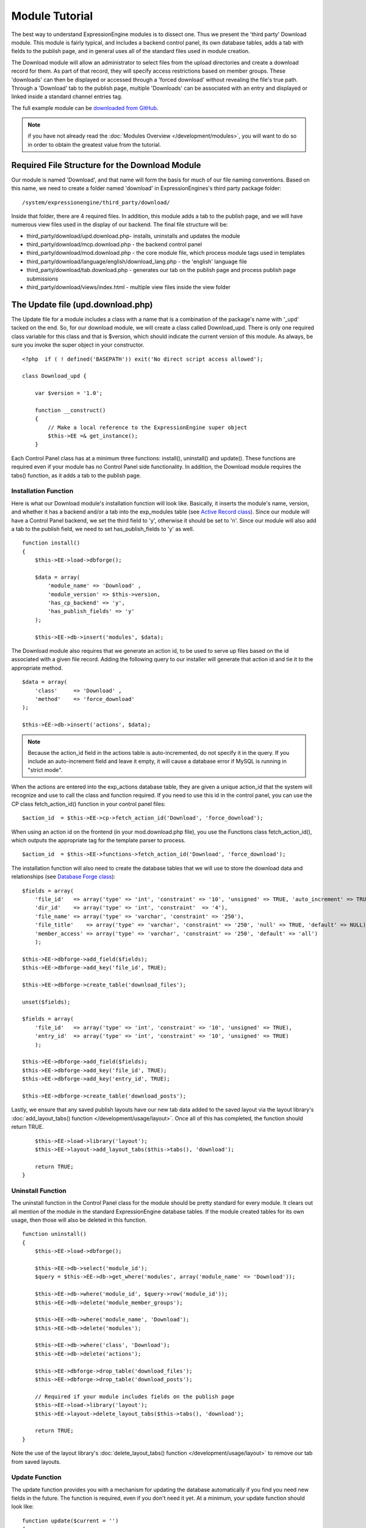 Module Tutorial
===============

The best way to understand ExpressionEngine modules is to dissect one.
Thus we present the 'third party' Download module. This module is fairly
typical, and includes a backend control panel, its own database tables,
adds a tab with fields to the publish page, and in general uses all of
the standard files used in module creation.

The Download module will allow an administrator to select files from the
upload directories and create a download record for them. As part of
that record, they will specify access restrictions based on member
groups. These 'downloads' can then be displayed or accessed through a
'forced download' without revealing the file's true path. Through a
'Download' tab to the publish page, multiple 'Downloads' can be
associated with an entry and displayed or linked inside a standard
channel entries tag.

The full example module can be `downloaded from GitHub
<https://github.com/EllisLab/ee-tuts-download-module>`_.

.. note:: if you have not already read the :doc:`Modules
    Overview </development/modules>`, you will want to do so in order to
    obtain the greatest value from the tutorial.         

Required File Structure for the Download Module
-----------------------------------------------

Our module is named 'Download', and that name will form the basis for
much of our file naming conventions. Based on this name, we need to
create a folder named 'download' in ExpressionEngines's third party
package folder::

	/system/expressionengine/third_party/download/

Inside that folder, there are 4 required files. In addition, this module
adds a tab to the publish page, and we will have numerous view files
used in the display of our backend. The final file structure will be:

-  third\_party/download/upd.download.php- installs, uninstalls and
   updates the module
-  third\_party/download/mcp.download.php - the backend control panel
-  third\_party/download/mod.download.php - the core module file, which
   process module tags used in templates
-  third\_party/download/language/english/download\_lang.php - the
   'english' language file
-  third\_party/download/tab.download.php - generates our tab on the
   publish page and process publish page submissions
-  third\_party/download/views/index.html - multiple view files inside
   the view folder

.. _module_update_file:

The Update file (upd.download.php)
----------------------------------

The Update file for a module includes a class with a name that is a
combination of the package's name with '\_upd' tacked on the end. So,
for our download module, we will create a class called Download\_upd.
There is only one required class variable for this class and that is
$version, which should indicate the current version of this module. As
always, be sure you invoke the super object in your constructor.

::

    <?php  if ( ! defined('BASEPATH')) exit('No direct script access allowed');

    class Download_upd { 

        var $version = '1.0'; 
         
        function __construct() 
        { 
            // Make a local reference to the ExpressionEngine super object
            $this->EE =& get_instance();
        } 

Each Control Panel class has at a minimum three functions: install(),
uninstall() and update(). These functions are required even if your
module has no Control Panel side functionality. In addition, the
Download module requires the tabs() function, as it adds a tab to the
publish page.

Installation Function
~~~~~~~~~~~~~~~~~~~~~

Here is what our Download module's installation function will look like.
Basically, it inserts the module's name, version, and whether it has a
backend and/or a tab into the exp\_modules table (see `Active Record
class <http://codeigniter.com/user_guide/database/active_record.html>`_).
Since our module will have a Control Panel backend, we set the third
field to 'y', otherwise it should be set to 'n'. Since our module will
also add a tab to the publish field, we need to set has\_publish\_fields
to 'y' as well.

::

    function install() 
    {
        $this->EE->load->dbforge();

        $data = array(
            'module_name' => 'Download' ,
            'module_version' => $this->version,
            'has_cp_backend' => 'y',
            'has_publish_fields' => 'y'
        );

        $this->EE->db->insert('modules', $data);

The Download module also requires that we generate an action id, to be
used to serve up files based on the id associated with a given file
record. Adding the following query to our installer will generate that
action id and tie it to the appropriate method.

::

        $data = array(
            'class'     => 'Download' ,
            'method'    => 'force_download'
        );

        $this->EE->db->insert('actions', $data);

.. note:: Because the action\_id field in the actions table is
    auto-incremented, do not specify it in the query. If you include an
    auto-increment field and leave it empty, it will cause a database
    error if MySQL is running in "strict mode".

When the actions are entered into the exp\_actions database table, they
are given a unique action\_id that the system will recognize and use to
call the class and function required. If you need to use this id in the
control panel, you can use the CP class fetch\_action\_id() function in
your control panel files:

::

    $action_id  = $this->EE->cp->fetch_action_id('Download', 'force_download');

When using an action id on the frontend (in your mod.download.php file),
you use the Functions class fetch\_action\_id(), which outputs the
appropriate tag for the template parser to process.

::

    $action_id  = $this->EE->functions->fetch_action_id('Download', 'force_download');

The installation function will also need to create the database tables
that we will use to store the download data and relationships (see
`Database Forge
class <http://codeigniter.com/user_guide/database/forge.html>`_):

::

        $fields = array(
            'file_id'   => array('type' => 'int', 'constraint' => '10', 'unsigned' => TRUE, 'auto_increment' => TRUE),
            'dir_id'    => array('type' => 'int', 'constraint'  => '4'),
            'file_name' => array('type' => 'varchar', 'constraint' => '250'),
            'file_title'    => array('type' => 'varchar', 'constraint' => '250', 'null' => TRUE, 'default' => NULL),
            'member_access' => array('type' => 'varchar', 'constraint' => '250', 'default' => 'all')
            );

        $this->EE->dbforge->add_field($fields);
        $this->EE->dbforge->add_key('file_id', TRUE);

        $this->EE->dbforge->create_table('download_files');
            
        unset($fields);
            
        $fields = array(
            'file_id'   => array('type' => 'int', 'constraint' => '10', 'unsigned' => TRUE),
            'entry_id'  => array('type' => 'int', 'constraint' => '10', 'unsigned' => TRUE)
            );

        $this->EE->dbforge->add_field($fields);
        $this->EE->dbforge->add_key('file_id', TRUE);
        $this->EE->dbforge->add_key('entry_id', TRUE);

        $this->EE->dbforge->create_table('download_posts');     

Lastly, we ensure that any saved publish layouts have our new tab data
added to the saved layout via the layout library's
:doc:`add_layout_tabs() function </development/usage/layout>`. Once all
of this has completed, the function should return TRUE.

::

        $this->EE->load->library('layout');
        $this->EE->layout->add_layout_tabs($this->tabs(), 'download');

        return TRUE;
    }

Uninstall Function
~~~~~~~~~~~~~~~~~~

The uninstall function in the Control Panel class for the module should
be pretty standard for every module. It clears out all mention of the
module in the standard ExpressionEngine database tables. If the module
created tables for its own usage, then those will also be deleted in
this function.

::

    function uninstall()
    {
        $this->EE->load->dbforge();

        $this->EE->db->select('module_id');
        $query = $this->EE->db->get_where('modules', array('module_name' => 'Download'));

        $this->EE->db->where('module_id', $query->row('module_id'));
        $this->EE->db->delete('module_member_groups');

        $this->EE->db->where('module_name', 'Download');
        $this->EE->db->delete('modules');

        $this->EE->db->where('class', 'Download');
        $this->EE->db->delete('actions');

        $this->EE->dbforge->drop_table('download_files');
        $this->EE->dbforge->drop_table('download_posts');       

        // Required if your module includes fields on the publish page
        $this->EE->load->library('layout');
        $this->EE->layout->delete_layout_tabs($this->tabs(), 'download');

        return TRUE;
    }
     

Note the use of the layout library's :doc:`delete_layout_tabs() function
</development/usage/layout>` to remove our tab from saved layouts.

Update Function
~~~~~~~~~~~~~~~

The update function provides you with a mechanism for updating the
database automatically if you find you need new fields in the future.
The function is required, even if you don't need it yet. At a minimum,
your update function should look like:

::

    function update($current = '')
    {
        return FALSE;
    }

Our Download module is in its first iteration, so there's really nothing
to update. In this case, the function simply returns FALSE. If the
update function returns TRUE, the version number stored in exp\_modules
will automatically be updated as well, making sure the update function
only runs when it needs to.

Tab Function
~~~~~~~~~~~~

On install and uninstall, we called the tabs() function when updating
custom publish page layouts. This function returns a multidimensional
associative array. The top level key is the name of the tab. Within that
array, each field name acts is a key, and contains the default display
states to be added to any existing custom layouts:

::

    function tabs()
    {
        $tabs['download'] = array(
            'download_field_ids'    => array(
                        'visible'   => 'true',
                        'collapse'  => 'false',
                        'htmlbuttons'   => 'false',
                        'width'     => '100%'
                        )
            );  
                    
        return $tabs;   
    }   

The Language File (download\_lang.php)
--------------------------------------

The Language file contains no classes, simply an array named $lang,
which is used along with the Language class to display text on a page in
whatever language is selected in the user's account settings. There are
two required lines in the language file for each module, which allows
the name and description of the module to be viewable on the MODULES
page. In addition, the Download module requires a number of key => value
pairs for use in the control panel as well as frontend error display
(see the file).

The Control Panel file (mcp.download.php)
-----------------------------------------

The Control Panel file for a module includes a class with a name that is
a combination of the package's name with '\_mcp' tacked on the end. So,
for our Download module, we will create a class called Download\_mcp.
There are no required class variables, though don't forget to call the
super object in your constructor. Because the module requires multiple
pages, a link to the 'Add Files' page is added to the fourth level
navigation using the set\_right\_nav function.

::

    function __construct()
    {
        $this->EE =& get_instance();

        $this->EE->cp->set_right_nav(array(
            'add_download'  => BASE.AMP.'C=addons_modules'.AMP.'M=show_module_cp'
                .AMP.'module=download'.AMP.'method=file_browse'
        ));
    }

Module's Control Panel Homepage
-------------------------------

By default, if you do not specify a method in your url, ExpressionEngine
will attempt to load an index function, thus we make the index() our
module homepage. This page is fairly typical- a list of all existing
download records with the file name, assigned title, allowed member
groups, and a checkbox to allow editing/deleting of records. Let's start
with a simplified example, one where we leave the javascript
embellishments out for now.

The function starts by loading the libraries and helpers required later,
and defines some initial variables that will be used in the view file.
Also note the use of the CP set\_variable method to set our page title:

::

    function index() 
    {
        $this->EE->load->library('javascript');
        $this->EE->load->library('table');
        $this->EE->load->helper('form');

        $this->EE->view->cp_page_title = lang('download_module_name');

        $vars['action_url'] = 'C=addons_modules'.AMP.'M=show_module_cp'.AMP.'module=download'.AMP.'method=edit_downloads';
        $vars['form_hidden'] = NULL;
        $vars['files'] = array();
            
        $vars['options'] = array(
            'edit'  => lang('edit_selected'),
            'delete'    => lang('delete_selected')
        );      

Because we may need to paginate our list of files, we need to check for
the row number indicator and then use this in our main query. Make sure
to use the `active record
class <http://codeigniter.com/user_guide/database/active_record.html>`_
when constructing your queries. This will enable your queries to work as
support for more database types are added.

::           
    
        if ( ! $rownum = $this->EE->input->get_post('rownum'))
        {       
            $rownum = 0;
        }

        $this->EE->db->order_by("file_id", "desc"); 
        $query = $this->EE->db->get('download_files', $this->perpage, $rownum); 

We then loop through the query results and format a $vars['files'] array
for easy use in our view file:

::

        // get all member groups for the dropdown list
        $member_groups = $this->EE->member_model->get_member_groups();
            
        foreach($member_groups->result() as $group)
        {
            $member_group[$group->group_id] = $group->group_title;
        }

        foreach($query->result_array() as $row)
        {
            $vars['files'][$row['file_id']]['entry_title'] = $row['file_title'];
            $vars['files'][$row['file_id']]['edit_link'] = BASE.AMP.'C=addons_modules'.AMP
                .'M=show_module_cp'.AMP.'module=download'.AMP.'method=edit_downloads'.AMP.'file_id='.$row['file_id'];
            $vars['files'][$row['file_id']]['dir_id'] = $row['dir_id'];
            $vars['files'][$row['file_id']]['file_name'] = $row['file_name'];
            $vars['files'][$row['file_id']]['file_title'] = $row['file_title'];
                    
            $access = '';
            $member_access = explode('|', $row['member_access']);
                    
            foreach ($member_access as $group_id)
            {
                $access .= (isset($member_group[$group_id])) ? $member_group[$group_id] : $group_id;
                $access .= ', ';
            }

            $vars['files'][$row['file_id']]['member_access'] = rtrim($access, ', ');

            // Toggle checkbox
            $vars['files'][$row['file_id']]['toggle'] = array(
                'name'      => 'toggle[]',
                'id'        => 'edit_box_'.$row['file_id'],
                'value'     => $row['file_id'],
                'class'     =>'toggle'
            );
        }

All our variables aside from pagination are now in place. We need to
check our total number of files, configure our pagination, and then load
our view file. There's no need to create a separate function for our
pagination configuration. However, it makes this example a bit more
simple and reduces redundancy if you have multiple functions that you
need to paginate.

::

        //  Check for pagination
        $total = $this->EE->db->count_all('download_files');

        // Pass the relevant data to the paginate class so it can display the "next page" links
        $this->EE->load->library('pagination');
        $p_config = $this->pagination_config('index', $total);

        $this->EE->pagination->initialize($p_config);

        $vars['pagination'] = $this->EE->pagination->create_links();

        return $this->EE->load->view('index', $vars, TRUE);
    }

Here's the abstracted pagination\_config method used by the above:

::

    function pagination_config($method, $total_rows)
    {
        // Pass the relevant data to the paginate class
        $config['base_url'] = BASE.AMP.'C=addons_modules'.AMP.'M=show_module_cp'.AMP.'module=download'.AMP.'method='.$method;
        $config['total_rows'] = $total_rows;
        $config['per_page'] = $this->perpage;
        $config['page_query_string'] = TRUE;
        $config['query_string_segment'] = 'rownum';
        $config['full_tag_open'] = '<p id="paginationLinks">';
        $config['full_tag_close'] = '</p>';
        $config['prev_link'] = '<img src="'.$this->EE->cp->cp_theme_url.'images/pagination_prev_button.gif" width="13" height="13" alt="<" />';
        $config['next_link'] = '<img src="'.$this->EE->cp->cp_theme_url.'images/pagination_next_button.gif" width="13" height="13" alt=">" />';
        $config['first_link'] = '<img src="'.$this->EE->cp->cp_theme_url.'images/pagination_first_button.gif" width="13" height="13" alt="< <" />';
        $config['last_link'] = '<img src="'.$this->EE->cp->cp_theme_url.'images/pagination_last_button.gif" width="13" height="13" alt="> >" />';

        return $config;
    }

Javascript
----------

While it is preferable that your module work for users who disable
javascript, you may well want to provide increased functionality for the
majority of users who don't. ExpressionEngine 2.x includes both its own
JavaScript library as well as the `The jQuery <http://jquery.com/>`_
JavaScript library, enabling developers to easily include JavaScript
enhancements. In the final version of our Download modules index
function, there is the ability to 'toggle all' checkboxes as well as an
enhanced table presentation that allows ajax sorting of columns as well
as pagination.

Adding 'toggle all' functionality is a simple matter:

::

    $this->EE->javascript->output(array(
        '$(".toggle_all").toggle(
            function(){
                $("input.toggle").each(function() {
                    this.checked = true;
                });
            }, function (){
                var checked_status = this.checked;
                $("input.toggle").each(function() {
                    this.checked = false;
                });
            }
        );'
    )
    );

In order to add the sortable ajax paginated table, we make use of the
`DataTables jQuery plugin <http://www.datatables.net/>`_. When using a
plugin, it must first be loaded:

::

    $this->EE->cp->add_js_script(array('plugin' => 'dataTables'));

The details of how to use this particular plugin can be seen in the
attached module files, and in this case, the bulk of the coding is again
abstracted to the ajax\_filters() function:

::

    $this->EE->javascript->output($this->ajax_filters('edit_items_ajax_filter', 4));

In order to display the javascript, the last step is to compile it:

::

    $this->EE->javascript->compile();

The View files
--------------

Given the complexity of our backend pages, we use view files to handle
the display and formatting as seen in the index() above:

::

    return $this->EE->load->view('index', $vars, TRUE);    

This would return the index.php view page, located in a **views**
folder:

::

    <?php if (count($files) > 0): ?>
    <?=form_open($action_url, '', $form_hidden)?>


    <?php
        $this->table->set_template($cp_table_template);
        $this->table->set_heading(
            lang('file_title'),
            lang('file_name'),
            lang('access'),
            form_checkbox('select_all', 'true', FALSE, 'class="toggle_all" id="select_all"'));

        foreach($files as $file)
        {
            $this->table->add_row(
                    '<a href="'.$file['edit_link'].'">'.$file['file_name'].'</a>',
                    $file['file_title'],
                    $file['member_access'],
                    form_checkbox($file['toggle'])
                );
        }

    echo $this->table->generate();

    ?>

    <div class="tableFooter">
        <div class="tableSubmit">
            <?=form_submit(array('name' => 'submit', 'value' => lang('submit'), 'class' => 'submit')).NBS.NBS.form_dropdown('action', $options)?>
        </div>

        <span class="js_hide"><?=$pagination?></span>  
        <span class="pagination" id="filter_pagination"></span>
    </div>   

    <?=form_close()?>

    <?php else: ?>
    <?=lang('no_matching_files')?>
    <?php endif; ?>  

It is recommended that in view pages only, you use the :doc:`PHP's alternate
syntax </development/guidelines/view_php_syntax>` in your views, as it makes
them easier to read and limits the amount of php. If this is not
supported by your server, ExpressionEngine will automatically rewrite
the tags.

This is a fairly complex page, but it is easy to change the layout and
style, even for someone who isn't a PHP pro. The view uses the table
class to generate tables, though pure html would work just as well. It
also uses the form helper to create certain form elements. While not
required, the form helper is strongly recommended. All that is needed to
make this page work is for the function loading it to pass an array with
all of the variables used by the view.

The Tab File (tab.download.php)
-------------------------------

Because our module adds a tab to the publish page, it will need to
include the optional Tab file:

::

    <?php if ( ! defined('BASEPATH')) exit('No direct script access allowed');

    class Download_tab {

        function __construct()
        {
            // Make a local reference to the ExpressionEngine super object
            $this->EE =& get_instance();
        }

The tab class must include 4 required functions: publish\_tabs(),
validate\_publish(), publish\_data\_db() and
publish\_data\_delete\_db().

Publish Tabs Function
~~~~~~~~~~~~~~~~~~~~~

This required function allows you to create the fields on the publish
page. In this case, there is only a single multiselect field named
'download\_field\_ids'. The field is populated by the existing file
records.

::

        function publish_tabs($channel_id, $entry_id = '')
        {
            $settings = array();
            $selected = array();
            $existing_files = array();

            $query = $this->EE->db->get('download_files');
            
            foreach ($query->result() as $row)
            {
                $existing_files[$row->file_id] = $row->file_name;
            }

            if ($entry_id != '')
            {
                $query = $this->EE->db->get_where('download_posts', array('entry_id' => $entry_id));

                foreach ($query->result() as $row)
                {
                    $selected[] = $row->file_id;
                }
            }

            $id_instructions = lang('id_field_instructions');
            
            // Load the module lang file for the field label
            $this->EE->lang->loadfile('download');

            $settings[] = array(
                    'field_id'      => 'download_field_ids',
                    'field_label'       => lang('download_files'),
                    'field_required'    => 'n',
                    'field_data'        => $selected,               
                    'field_list_items'  => $existing_files,
                    'field_fmt'     => '',
                    'field_instructions'    => $id_instructions,
                    'field_show_fmt'    => 'n',
                    'field_pre_populate'    => 'n',
                    'field_text_direction'  => 'ltr',
                    'field_type'        => 'multi_select'
                );

            return $settings;
        }

Publish Validation Function
~~~~~~~~~~~~~~~~~~~~~~~~~~~

The validation function allows you to validate the data for your publish
page fields prior to any publish data being entered or updated. It has
one parameter, $params, which is an associative array of all the data
available. The download module doesn't require any validation, so can
simply return FALSE.

Publish Data Function
~~~~~~~~~~~~~~~~~~~~~

The publish data function allows you to manipulate the submitted data
after the main data entry has occurred. Typically this will involve
creating a record in the module's database, as is the case here. The
single parameter is an associative array, the top level arrays
consisting of: 'meta', 'data', 'mod\_data', and 'entry\_id'.

::

       
        function publish_data_db($params)
        {
            // Remove existing
            $this->EE->db->where('entry_id', $params['entry_id']);
            $this->EE->db->delete('download_posts'); 

            if (isset($params['mod_data']['download_field_ids']) && 
                is_array($params['mod_data']['download_field_ids']) &&
                count($params['mod_data']['download_field_ids']) > 0)
            {       
                foreach ($params['mod_data']['download_field_ids'] as $val)
                {
                    $data = array(
                        'entry_id' => $params['entry_id'],
                        'file_id' => $val
                        );
                }

                $this->EE->db->insert('download_posts', $data); 
            }
        }

Publish Data Delete Function
~~~~~~~~~~~~~~~~~~~~~~~~~~~~

This function is called when entries are deleted, and allows you to
synchronize your module tables and make any other adjustments necessary
when an entry that may be associated with module data is deleted. In the
case of the Download module, we need to remove any records for deleted
entry ids from our exp\_download\_posts table:

::

        function publish_data_delete_db($params)
        {
            // Remove existing
            $this->EE->db->where_in('entry_id', $params['entry_ids']);
            $this->EE->db->delete('download_posts'); 
        }

The Core Module file (mod.download.php)
---------------------------------------

In ExpressionEngine, a typical module or plugin tag has an appearance
similar to this:

::

    {exp:module_name:method}

Our Download module's main tag is a tag pair, designed to be nested
inside a channel entries tag. The tag has a required parameter
'entry\_id', and an optional 'limit' parameter. Thus all download images
associated with a given entry can be displayed along with the entry's
standard data:

::

    {exp:channel:entries limit="10"}
    {title}
                
    {exp:download:entries entry_id="{entry_id}"}
    {file_title} - {file_download}
    {/exp:download:entries}

    {/exp:channel:entries}

The Core Module file is called by any tag that designates the 'download'
module. The file consists of a class using the same name of the module
and containing at least one class variable, $return\_data, which will
contain the module's outputted content and is retrieved by the Template
parser after the module is done processing. The basic class at this
point looks like:

::

    <?php if ( ! defined('BASEPATH')) exit('No direct script access allowed');

    class Download {

        var $return_data    = '';
        
        function __construct()
        {
            // Make a local reference to the ExpressionEngine super object
            $this->EE =& get_instance();
        }    
    }

Next, we need to add a function that outputs our download data. Note
that according to our tag, this function is expected to be named
'entries':

::

        function entries()
        {
            if (($entry_id = $this->EE->TMPL->fetch_param('entry_id')) === FALSE) return;

            $limit  = ( ! isset($params['limit']) OR ! is_numeric($params['limit'])) ? 100 : $params['limit'];

            $this->EE->db->select('*');
            $this->EE->db->limit($limit);
            $this->EE->db->where('entry_id', $entry_id); 
            $this->EE->db->from('download_files');
            $this->EE->db->join('download_posts', 'download_files.file_id = download_posts.file_id', 'right');

            $query = $this->EE->db->get();


            if ($query->num_rows() == 0)
            {
                return $this->EE->TMPL->no_results();
            }

The function first checks for the existence of the required entry\_id,
queries to find all download records for that id, and returns the
no\_results function if no records exist. If there are records to parse,
the :doc:`Typography class <usage/typography>` is initialized and the data parsed out and
returned.

The :doc:`Template class <usage/template>`, offers two general
approaches to parsing out the data. Here we use the simple
parse\_variables method, where we simply need to pass a multidimensional
associative array where our tags are the keys and the values our
replacement data.

::

            //  Instantiate Typography class

            $this->EE->load->library('typography');
            $this->EE->typography->initialize();
            $this->EE->typography->parse_images = TRUE;
            $this->EE->typography->allow_headings = FALSE;
            
            $base_url = $this->EE->functions->fetch_site_index(0, 0).QUERY_MARKER.'ACT='.$this->EE->functions->fetch_action_id('Download', 'force_download');

            foreach ($query->result_array() as $id => $row)
            {
                $variables[] = array(
                    'file_title' => $row['file_title'],
                    'file_link' => '{filedir_'.$row['dir_id'].'}',
                    'file_download' => $base_url.AMP.'id='.$row['file_id']
                    );                  
                
            }

            $output = $this->EE->TMPL->parse_variables($this->EE->TMPL->tagdata, $variables); 
            
            return $output;
        }

Lastly, this module needs to force downloads and obscure image paths,
and it does so by use of the action id. During installation, we added
the function 'force\_download' into the exp\_actions table. Thus we need
to include that function in our module. The method should pull the
file\_id as get data, look up the correct path, and deliver that file
with appropriate headers to users who meet the access requirements:

::

        function force_download()
        {
            $file_id = $this->EE->input->get('id');
            $this->EE->lang->loadfile('download');

            
            if ($file_id === FALSE)
            {
                return $this->EE->output->show_user_error('general', lang('invalid_download'));
            }
            
            $group_id = $this->EE->session->userdata['group_id'];
            
            $this->EE->load->helper('download');
            
            $this->EE->db->select('file_name, file_title, member_access, server_path, url');
            $this->EE->db->from('download_files');
            $this->EE->db->join('upload_prefs', 'upload_prefs.id = download_files.dir_id');
            $this->EE->db->where('file_id', $file_id); 

            $query = $this->EE->db->get();
            
            if ($query->num_rows() > 0)
            {
                $row = $query->row();
                
                $allowed = explode('|', $row->member_access);
                
                if ( ! in_array('all', $allowed) && ! in_array($group_id, $allowed))
                {
                    return $this->EE->output->show_user_error('general', lang('no_permission'));
                }
                
                $file_name = $row->file_name;
                $file_path = $row->server_path.$file_name;
        
                $data = file_get_contents($file_path); // Read the file's contents

                force_download($file_name, $data); 
            } 
        

